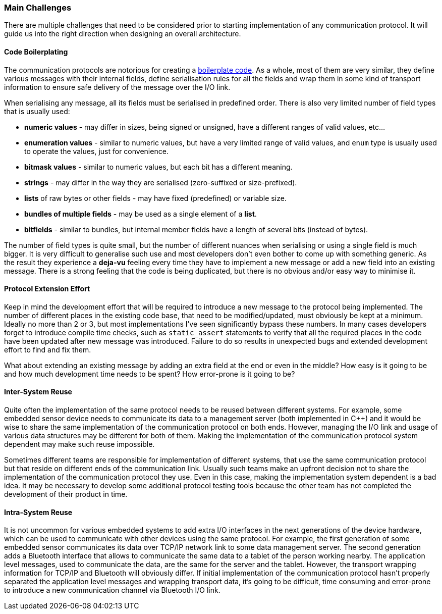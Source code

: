 === Main Challenges ===

There are multiple challenges that need to be considered prior to starting 
implementation of any communication protocol. It will guide us into the 
right direction when designing an overall architecture. 

==== Code Boilerplating ====

The communication protocols are notorious for creating a
https://en.wikipedia.org/wiki/Boilerplate_code[boilerplate code].
As a whole, most of them are very similar, they define 
various messages with their internal fields, define serialisation rules for all 
the fields and wrap them in some kind of transport information to ensure safe 
delivery of the message over the I/O link. 

When serialising any message, all its fields must be serialised in predefined
order. There is also very limited number of field types that is usually used:

- *numeric values* - may differ in sizes, being signed or unsigned, have a different
ranges of valid values, etc...
- *enumeration values* - similar to numeric values, but have a very limited range
of valid values, and `enum` type is usually used to operate the values, just for
convenience.
- *bitmask values* - similar to numeric values, but each bit has a different 
meaning.
- *strings* - may differ in the way they are serialised (zero-suffixed or size-prefixed).
- *lists* of raw bytes or other fields - may have fixed (predefined) or 
variable size.
- *bundles of multiple fields* - may be used as a single element of a *list*.
- *bitfields* - similar to bundles, but internal member fields have a length of
several bits (instead of bytes).

The number of field types is quite small, but the number of different nuances when 
serialising or using a single field is much bigger. It is very difficult to
generalise such use and most developers don't even bother to come up with 
something generic. As the result they experience a *deja-vu* feeling every time
they have to implement a new message or add a new field into an existing message.
There is a strong feeling that the code is being duplicated, but there is no
obvious and/or easy way to minimise it.

==== Protocol Extension Effort ====
Keep in mind the development effort that will be required to introduce
a new message to the protocol being implemented. The number of different places 
in the existing code base, that need to be modified/updated, must obviously be
kept at a minimum. Ideally no more than 2 or 3, but most implementations I've
seen significantly bypass these numbers. In many cases developers forget
to introduce compile time checks, such as `static_assert` statements to
verify that all the required places in the code have been updated after new
message was introduced. Failure to do so results in unexpected bugs and extended
development effort to find and fix them.

What about extending an existing message by adding an extra field at the end or
even in the middle? How easy is it going to be and how much development time needs
to be spent? How error-prone is it going to be? 

==== Inter-System Reuse ====
Quite often the implementation of the same protocol needs to be reused between
different systems. For example, some embedded sensor device needs to communicate its 
data to a management server (both implemented in C{plus}{plus}) and it would be wise to
share the same implementation of the communication protocol on both ends. 
However, managing the I/O link and usage of various data structures may
be different for both of them. Making the implementation of the communication
protocol system dependent may make such reuse impossible.

Sometimes different teams are responsible for implementation of different systems,
that use the same communication protocol but that reside on different ends of 
the communication link. Usually such teams make an 
upfront decision not to share the implementation of the communication 
protocol they use. Even in this case, making the implementation 
system dependent is a bad idea. It may be necessary to
develop some additional protocol testing tools because the other team has not
completed the development of their product in time.

==== Intra-System Reuse ====
It is not uncommon for various embedded systems to add extra I/O interfaces
in the next generations of the device hardware, which can be used to communicate with
other devices using the same protocol. For example, the first generation of
some embedded sensor communicates its data over TCP/IP network link to 
some data management server. The second generation adds a Bluetooth interface
that allows to communicate the same data to a tablet of the person working nearby.
The application level messages, used to communicate the data, 
are the same for the server and the tablet.
However, the transport wrapping information for TCP/IP and Bluetooth will 
obviously differ. If initial implementation of the communication protocol 
hasn't properly separated the application level messages and wrapping transport
data, it's going to be difficult, time consuming and error-prone to introduce
a new communication channel via Bluetooth I/O link.

